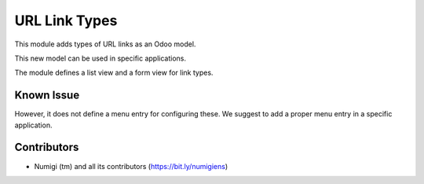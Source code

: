 URL Link Types
==============
This module adds types of URL links as an Odoo model.

This new model can be used in specific applications.

The module defines a list view and a form view for link types.

.. image:: static/description/url_link_type_list.png

.. image:: static/description/url_link_type_form.png

Known Issue
-----------
However, it does not define a menu entry for configuring these.
We suggest to add a proper menu entry in a specific application.

Contributors
------------
* Numigi (tm) and all its contributors (https://bit.ly/numigiens)
